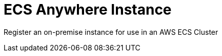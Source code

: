 = ECS Anywhere Instance
:!toc-title:
:!toc-placement:
:toc:

[Abstract]
Register an on-premise instance for use in an AWS ECS Cluster

toc::[]